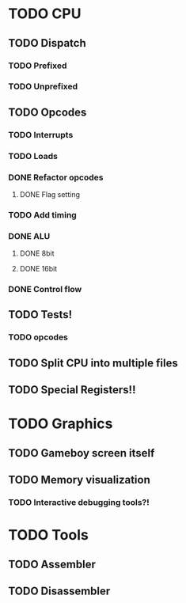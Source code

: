 * TODO CPU
** TODO Dispatch
*** TODO Prefixed
*** TODO Unprefixed
** TODO Opcodes
*** TODO Interrupts
*** TODO Loads
*** DONE Refactor opcodes
**** DONE Flag setting
*** TODO Add timing
*** DONE ALU
**** DONE 8bit
**** DONE 16bit
*** DONE Control flow
** TODO Tests!
*** TODO opcodes
** TODO Split CPU into multiple files

** TODO Special Registers!!

* TODO Graphics
** TODO Gameboy screen itself
** TODO Memory visualization
*** TODO Interactive debugging tools?!

* TODO Tools
** TODO Assembler
** TODO Disassembler
